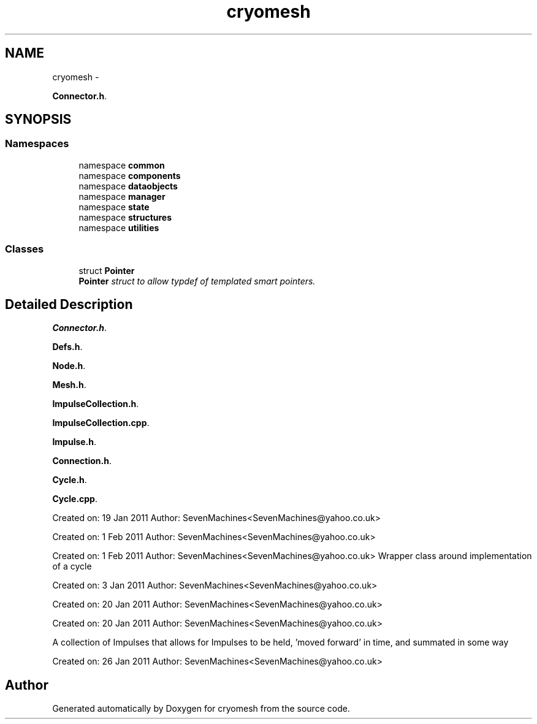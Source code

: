 .TH "cryomesh" 3 "Fri Apr 1 2011" "cryomesh" \" -*- nroff -*-
.ad l
.nh
.SH NAME
cryomesh \- 
.PP
\fBConnector.h\fP.  

.SH SYNOPSIS
.br
.PP
.SS "Namespaces"

.in +1c
.ti -1c
.RI "namespace \fBcommon\fP"
.br
.ti -1c
.RI "namespace \fBcomponents\fP"
.br
.ti -1c
.RI "namespace \fBdataobjects\fP"
.br
.ti -1c
.RI "namespace \fBmanager\fP"
.br
.ti -1c
.RI "namespace \fBstate\fP"
.br
.ti -1c
.RI "namespace \fBstructures\fP"
.br
.ti -1c
.RI "namespace \fButilities\fP"
.br
.in -1c
.SS "Classes"

.in +1c
.ti -1c
.RI "struct \fBPointer\fP"
.br
.RI "\fI\fBPointer\fP struct to allow typdef of templated smart pointers. \fP"
.in -1c
.SH "Detailed Description"
.PP 
\fBConnector.h\fP. 

\fBDefs.h\fP.
.PP
\fBNode.h\fP.
.PP
\fBMesh.h\fP.
.PP
\fBImpulseCollection.h\fP.
.PP
\fBImpulseCollection.cpp\fP.
.PP
\fBImpulse.h\fP.
.PP
\fBConnection.h\fP.
.PP
\fBCycle.h\fP.
.PP
\fBCycle.cpp\fP.
.PP
Created on: 19 Jan 2011 Author: SevenMachines<SevenMachines@yahoo.co.uk>
.PP
Created on: 1 Feb 2011 Author: SevenMachines<SevenMachines@yahoo.co.uk>
.PP
Created on: 1 Feb 2011 Author: SevenMachines<SevenMachines@yahoo.co.uk> Wrapper class around implementation of a cycle
.PP
Created on: 3 Jan 2011 Author: SevenMachines<SevenMachines@yahoo.co.uk>
.PP
Created on: 20 Jan 2011 Author: SevenMachines<SevenMachines@yahoo.co.uk>
.PP
Created on: 20 Jan 2011 Author: SevenMachines<SevenMachines@yahoo.co.uk>
.PP
A collection of Impulses that allows for Impulses to be held, 'moved forward' in time, and summated in some way
.PP
Created on: 26 Jan 2011 Author: SevenMachines<SevenMachines@yahoo.co.uk> 
.SH "Author"
.PP 
Generated automatically by Doxygen for cryomesh from the source code.
